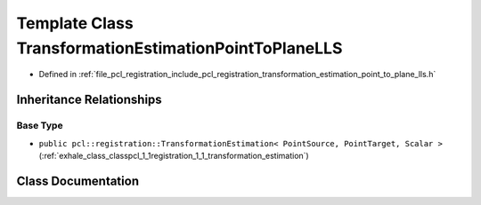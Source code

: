 .. _exhale_class_classpcl_1_1registration_1_1_transformation_estimation_point_to_plane_l_l_s:

Template Class TransformationEstimationPointToPlaneLLS
======================================================

- Defined in :ref:`file_pcl_registration_include_pcl_registration_transformation_estimation_point_to_plane_lls.h`


Inheritance Relationships
-------------------------

Base Type
*********

- ``public pcl::registration::TransformationEstimation< PointSource, PointTarget, Scalar >`` (:ref:`exhale_class_classpcl_1_1registration_1_1_transformation_estimation`)


Class Documentation
-------------------


.. doxygenclass:: pcl::registration::TransformationEstimationPointToPlaneLLS
   :members:
   :protected-members:
   :undoc-members: